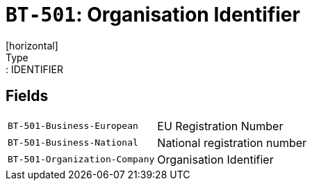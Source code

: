 = `BT-501`: Organisation Identifier
[horizontal]
Type:: IDENTIFIER
== Fields
[horizontal]
  `BT-501-Business-European`:: EU Registration Number
  `BT-501-Business-National`:: National registration number
  `BT-501-Organization-Company`:: Organisation Identifier
